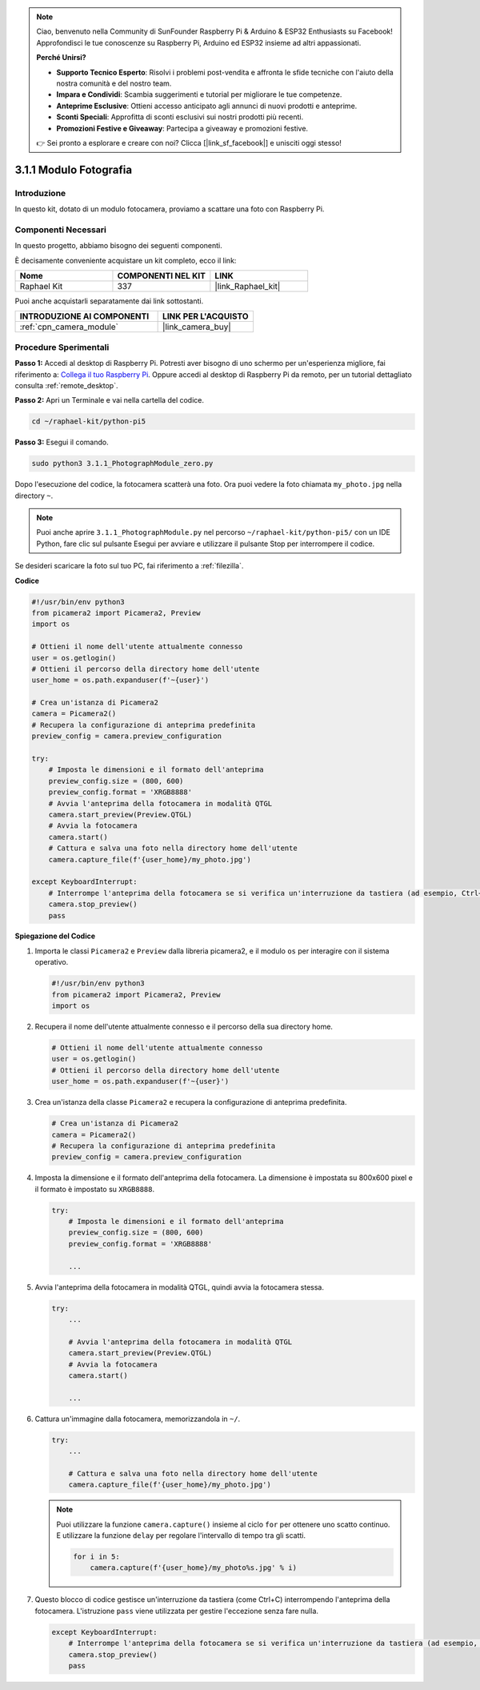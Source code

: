 .. note::

    Ciao, benvenuto nella Community di SunFounder Raspberry Pi & Arduino & ESP32 Enthusiasts su Facebook! Approfondisci le tue conoscenze su Raspberry Pi, Arduino ed ESP32 insieme ad altri appassionati.

    **Perché Unirsi?**

    - **Supporto Tecnico Esperto**: Risolvi i problemi post-vendita e affronta le sfide tecniche con l'aiuto della nostra comunità e del nostro team.
    - **Impara e Condividi**: Scambia suggerimenti e tutorial per migliorare le tue competenze.
    - **Anteprime Esclusive**: Ottieni accesso anticipato agli annunci di nuovi prodotti e anteprime.
    - **Sconti Speciali**: Approfitta di sconti esclusivi sui nostri prodotti più recenti.
    - **Promozioni Festive e Giveaway**: Partecipa a giveaway e promozioni festive.

    👉 Sei pronto a esplorare e creare con noi? Clicca [|link_sf_facebook|] e unisciti oggi stesso!

.. _3.1.1_py_pi5:

3.1.1 Modulo Fotografia
==========================

Introduzione
--------------

In questo kit, dotato di un modulo fotocamera, proviamo a scattare una foto con Raspberry Pi.

Componenti Necessari
----------------------

In questo progetto, abbiamo bisogno dei seguenti componenti. 

.. image:: ../python_pi5/img/3.3.1_photograph_list.png
  :width: 800

È decisamente conveniente acquistare un kit completo, ecco il link: 

.. list-table::
    :widths: 20 20 20
    :header-rows: 1

    *   - Nome	
        - COMPONENTI NEL KIT
        - LINK
    *   - Raphael Kit
        - 337
        - |link_Raphael_kit|

Puoi anche acquistarli separatamente dai link sottostanti.

.. list-table::
    :widths: 30 20
    :header-rows: 1

    *   - INTRODUZIONE AI COMPONENTI
        - LINK PER L'ACQUISTO

    *   - :ref:`cpn_camera_module`
        - |link_camera_buy|

Procedure Sperimentali
-------------------------

**Passo 1:** Accedi al desktop di Raspberry Pi. Potresti aver bisogno di uno schermo per un'esperienza migliore, fai riferimento a: `Collega il tuo Raspberry Pi <https://projects.raspberrypi.org/en/projects/raspberry-pi-setting-up/3>`_. Oppure accedi al desktop di Raspberry Pi da remoto, per un tutorial dettagliato consulta :ref:`remote_desktop`.

**Passo 2:** Apri un Terminale e vai nella cartella del codice.

.. code-block::

    cd ~/raphael-kit/python-pi5

**Passo 3:** Esegui il comando.

.. code-block::

    sudo python3 3.1.1_PhotographModule_zero.py

Dopo l'esecuzione del codice, la fotocamera scatterà una foto. Ora puoi vedere la foto chiamata ``my_photo.jpg`` nella directory ``~``.

.. note::

    Puoi anche aprire ``3.1.1_PhotographModule.py`` nel percorso ``~/raphael-kit/python-pi5/`` con un IDE Python, fare clic sul pulsante Esegui per avviare e utilizzare il pulsante Stop per interrompere il codice.

Se desideri scaricare la foto sul tuo PC, fai riferimento a :ref:`filezilla`.


**Codice**

.. code-block:: python

   #!/usr/bin/env python3    
   from picamera2 import Picamera2, Preview
   import os

   # Ottieni il nome dell'utente attualmente connesso
   user = os.getlogin()
   # Ottieni il percorso della directory home dell'utente
   user_home = os.path.expanduser(f'~{user}')

   # Crea un'istanza di Picamera2
   camera = Picamera2()
   # Recupera la configurazione di anteprima predefinita
   preview_config = camera.preview_configuration

   try:
       # Imposta le dimensioni e il formato dell'anteprima
       preview_config.size = (800, 600)
       preview_config.format = 'XRGB8888'  
       # Avvia l'anteprima della fotocamera in modalità QTGL
       camera.start_preview(Preview.QTGL)
       # Avvia la fotocamera
       camera.start()
       # Cattura e salva una foto nella directory home dell'utente
       camera.capture_file(f'{user_home}/my_photo.jpg')

   except KeyboardInterrupt:
       # Interrompe l'anteprima della fotocamera se si verifica un'interruzione da tastiera (ad esempio, Ctrl+C)
       camera.stop_preview()
       pass


**Spiegazione del Codice**

#. Importa le classi ``Picamera2`` e ``Preview`` dalla libreria picamera2, e il modulo ``os`` per interagire con il sistema operativo.

   .. code-block:: python

       #!/usr/bin/env python3    
       from picamera2 import Picamera2, Preview
       import os

#. Recupera il nome dell'utente attualmente connesso e il percorso della sua directory home.

   .. code-block:: python

       # Ottieni il nome dell'utente attualmente connesso
       user = os.getlogin()
       # Ottieni il percorso della directory home dell'utente
       user_home = os.path.expanduser(f'~{user}')

#. Crea un'istanza della classe ``Picamera2`` e recupera la configurazione di anteprima predefinita.

   .. code-block:: python

       # Crea un'istanza di Picamera2
       camera = Picamera2()
       # Recupera la configurazione di anteprima predefinita
       preview_config = camera.preview_configuration

#. Imposta la dimensione e il formato dell'anteprima della fotocamera. La dimensione è impostata su 800x600 pixel e il formato è impostato su ``XRGB8888``.

   .. code-block:: python

       try:
           # Imposta le dimensioni e il formato dell'anteprima
           preview_config.size = (800, 600)
           preview_config.format = 'XRGB8888'

           ...

#. Avvia l'anteprima della fotocamera in modalità QTGL, quindi avvia la fotocamera stessa.

   .. code-block:: python

       try:
           ...
           
           # Avvia l'anteprima della fotocamera in modalità QTGL
           camera.start_preview(Preview.QTGL)
           # Avvia la fotocamera
           camera.start()

           ...

#. Cattura un'immagine dalla fotocamera, memorizzandola in ``~/``.

   .. code-block:: python

       try:
           ...           
           
           # Cattura e salva una foto nella directory home dell'utente
           camera.capture_file(f'{user_home}/my_photo.jpg')

   .. note::
       Puoi utilizzare la funzione ``camera.capture()`` insieme al ciclo ``for`` per ottenere uno scatto continuo. E utilizzare la funzione ``delay`` per regolare l'intervallo di tempo tra gli scatti.

       .. code-block:: python

           for i in 5:
               camera.capture(f'{user_home}/my_photo%s.jpg' % i)

#. Questo blocco di codice gestisce un'interruzione da tastiera (come Ctrl+C) interrompendo l'anteprima della fotocamera. L'istruzione ``pass`` viene utilizzata per gestire l'eccezione senza fare nulla.

   .. code-block:: python

       except KeyboardInterrupt:
           # Interrompe l'anteprima della fotocamera se si verifica un'interruzione da tastiera (ad esempio, Ctrl+C)
           camera.stop_preview()
           pass


